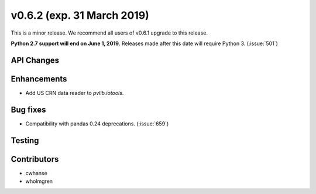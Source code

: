 .. _whatsnew_0620:

v0.6.2 (exp. 31 March 2019)
---------------------------

This is a minor release. We recommend all users of v0.6.1 upgrade to this
release.

**Python 2.7 support will end on June 1, 2019**. Releases made after this
date will require Python 3. (:issue:`501`)


API Changes
~~~~~~~~~~~


Enhancements
~~~~~~~~~~~~
* Add US CRN data reader to `pvlib.iotools`.

Bug fixes
~~~~~~~~~
* Compatibility with pandas 0.24 deprecations. (:issue:`659`)


Testing
~~~~~~~


Contributors
~~~~~~~~~~~~
* cwhanse
* wholmgren
